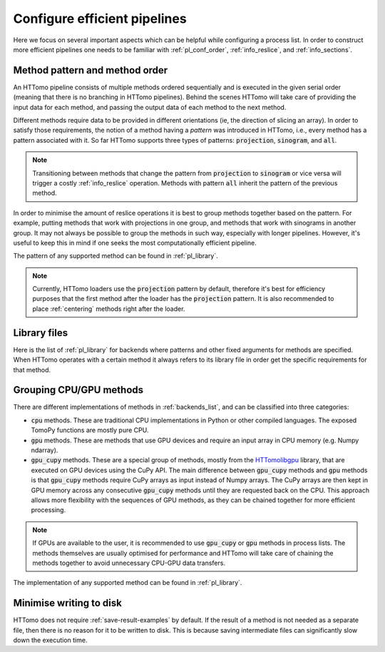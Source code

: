 .. _howto_process_list:

Configure efficient pipelines
=============================

Here we focus on several important aspects which can be helpful while configuring a
process list. In order to construct more efficient pipelines one needs to be
familiar with :ref:`pl_conf_order`, :ref:`info_reslice`, and :ref:`info_sections`.

.. _pl_conf_order:

Method pattern and method order
-------------------------------

An HTTomo pipeline consists of multiple methods ordered sequentially and is
executed in the given serial order (meaning that there is no branching in HTTomo
pipelines). Behind the scenes HTTomo will take care of providing the input data
for each method, and passing the output data of each method to the next method.

Different methods require data to be provided in different orientations (ie, the
direction of slicing an array). In order to satisfy those requirements, the notion
of a method having a *pattern* was introduced in HTTomo, i.e., every method has a
pattern associated with it. So far HTTomo supports three types of patterns:
:code:`projection`, :code:`sinogram`, and  :code:`all`.

.. note:: Transitioning between methods that change the pattern from
   :code:`projection` to :code:`sinogram` or vice versa will trigger a costly
   :ref:`info_reslice` operation. Methods with pattern :code:`all` inherit the
   pattern of the previous method.

In order to minimise the amount of reslice operations it is best to group methods
together based on the pattern. For example, putting methods that work with
projections in one group, and methods that work with sinograms in another group. It
may not always be possible to group the methods in such way, especially with longer
pipelines. However, it's useful to keep this in mind if one seeks the most
computationally efficient pipeline.

The pattern of any supported method can be found in :ref:`pl_library`.

.. note:: Currently, HTTomo loaders use the :code:`projection` pattern by default,
   therefore it's best for efficiency purposes that the first method after the
   loader has the :code:`projection` pattern. It is also recommended to place
   :ref:`centering` methods right after the loader.

.. _pl_library:

Library files
-------------

Here is the list of :ref:`pl_library` for backends where patterns and other fixed arguments for methods are specified. When HTTomo operates
with a certain method it always refers to its library file in order get the specific requirements for that method.

.. dropdown:: TomoPy's library file

    .. literalinclude:: ../../../../httomo/methods_database/packages/external/tomopy/tomopy.yaml

.. dropdown:: Httomolibgpu's library file

    .. literalinclude:: ../../../../httomo/methods_database/packages/external/httomolibgpu/httomolibgpu.yaml

.. dropdown:: Httomolib's library file

    .. literalinclude:: ../../../../httomo/methods_database/packages/external/httomolib/httomolib.yaml

.. _pl_grouping:

Grouping CPU/GPU methods
------------------------

There are different implementations of methods in :ref:`backends_list`, and can be
classified into three categories:

- :code:`cpu` methods. These are traditional CPU implementations in Python or other
  compiled languages. The exposed TomoPy functions are mostly pure CPU.
- :code:`gpu` methods. These are methods that use GPU devices and require an input
  array in CPU memory (e.g. Numpy ndarray).
- :code:`gpu_cupy` methods. These are a special group of methods, mostly from the
  `HTTomolibgpu <https://github.com/DiamondLightSource/httomolibgpu>`_ library,
  that are executed on GPU devices using the CuPy API. The main difference between
  :code:`gpu_cupy` methods and :code:`gpu` methods is that :code:`gpu_cupy` methods
  require CuPy arrays as input instead of Numpy arrays. The CuPy arrays are then
  kept in GPU memory across any consecutive :code:`gpu_cupy` methods until they are
  requested back on the CPU. This approach allows more flexibility with the
  sequences of GPU methods, as they can be chained together for more efficient
  processing.

.. note:: If GPUs are available to the user, it is recommended to use
   :code:`gpu_cupy` or :code:`gpu` methods in process lists. The methods themselves
   are usually optimised for performance and HTTomo will take care of chaining the
   methods together to avoid unnecessary CPU-GPU data transfers.

The implementation of any supported method can be found in :ref:`pl_library`.

Minimise writing to disk
------------------------

HTTomo does not require :ref:`save-result-examples` by default. If the result of a
method is not needed as a separate file, then there is no reason for it to be
written to disk. This is because saving intermediate files can significantly slow
down the execution time.
